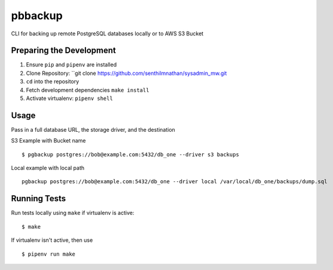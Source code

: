 pbbackup
========

CLI for backing up remote PostgreSQL databases locally or to AWS S3 Bucket

Preparing the Development
-------------------------

1. Ensure ``pip`` and ``pipenv`` are installed
2. Clone Repository: ``git clone https://github.com/senthilmnathan/sysadmin_mw.git
3. ``cd`` into the repository
4. Fetch development dependencies ``make install``
5. Activate virtualenv: ``pipenv shell``

Usage
-----

Pass in a full database URL, the storage driver, and the destination

S3 Example with Bucket name

::

    $ pgbackup postgres://bob@example.com:5432/db_one --driver s3 backups

Local example with local path

::

    pgbackup postgres://bob@example.com:5432/db_one --driver local /var/local/db_one/backups/dump.sql

Running Tests
-------------

Run tests locally using ``make`` if virtualenv is active:

::

    $ make

If virtualenv isn't active, then use

::

    $ pipenv run make


